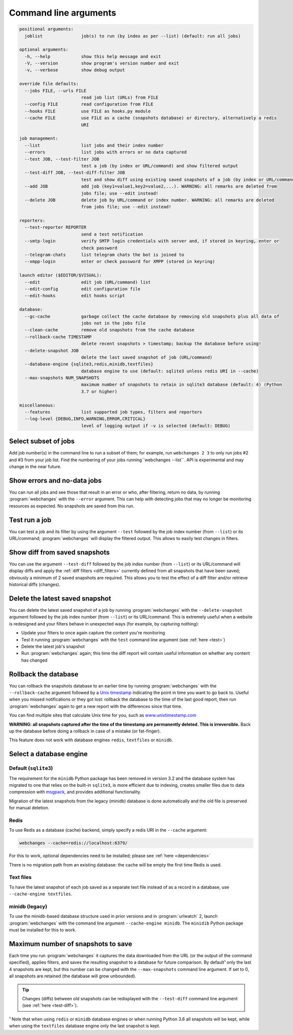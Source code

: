 .. _command_line:

======================
Command line arguments
======================

.. code block to column 105 only; beyond has horizontal scroll bar

.. code-block::

  positional arguments:
    joblist               job(s) to run (by index as per --list) (default: run all jobs)

  optional arguments:
    -h, --help            show this help message and exit
    -V, --version         show program's version number and exit
    -v, --verbose         show debug output

  override file defaults:
    --jobs FILE, --urls FILE
                          read job list (URLs) from FILE
    --config FILE         read configuration from FILE
    --hooks FILE          use FILE as hooks.py module
    --cache FILE          use FILE as a cache (snapshots database) or directory, alternatively a redis
                          URI

  job management:
    --list                list jobs and their index number
    --errors              list jobs with errors or no data captured
    --test JOB, --test-filter JOB
                          test a job (by index or URL/command) and show filtered output
    --test-diff JOB, --test-diff-filter JOB
                          test and show diff using existing saved snapshots of a job (by index or URL/command)
    --add JOB             add job (key1=value1,key2=value2,...). WARNING: all remarks are deleted from
                          jobs file; use --edit instead!
    --delete JOB          delete job by URL/command or index number. WARNING: all remarks are deleted
                          from jobs file; use --edit instead!

  reporters:
    --test-reporter REPORTER
                          send a test notification
    --smtp-login          verify SMTP login credentials with server and, if stored in keyring, enter or
                          check password
    --telegram-chats      list telegram chats the bot is joined to
    --xmpp-login          enter or check password for XMPP (stored in keyring)

  launch editor ($EDITOR/$VISUAL):
    --edit                edit job (URL/command) list
    --edit-config         edit configuration file
    --edit-hooks          edit hooks script

  database:
    --gc-cache            garbage collect the cache database by removing old snapshots plus all data of
                          jobs not in the jobs file
    --clean-cache         remove old snapshots from the cache database
    --rollback-cache TIMESTAMP
                          delete recent snapshots > timestamp; backup the database before using!
    --delete-snapshot JOB
                          delete the last saved snapshot of job (URL/command)
    --database-engine {sqlite3,redis,minidb,textfiles}
                          database engine to use (default: sqlite3 unless redis URI in --cache)
    --max-snapshots NUM_SNAPSHOTS
                          maximum number of snapshots to retain in sqlite3 database (default: 4) (Python
                          3.7 or higher)

  miscellaneous:
    --features            list supported job types, filters and reporters
    --log-level {DEBUG,INFO,WARNING,ERROR,CRITICAL}
                          level of logging output if -v is selected (default: DEBUG)


Select subset of jobs
---------------------
Add job number(s) in the command line to run a subset of them; for example, run ``webchanges 2 3`` to only run jobs #2
and #3 from your job list. Find the numbering of your jobs running``webchanges --list``. API is experimental and may
change in the near future.

.. versionadded:: 3.6


Show errors and no-data jobs
----------------------------
You can run all jobs and see those that result in an error or who, after filtering, return no data, by running
:program:`webchanges` with the ``--error`` argument. This can help with detecting jobs that may no longer be monitoring
resources as expected. No snapshots are saved from this run.

.. _test:

Test run a job
--------------
You can test a job and its filter by using the argument ``--test`` followed by the job index number (from ``--list``) or
its URL/command; :program:`webchanges` will display the filtered output. This allows to easily test changes in filters.


.. _test-diff:

Show diff from saved snapshots
------------------------------
You can use the argument ``--test-diff`` followed by the job index number (from ``--list``) or its URL/command will
display diffs and apply the :ref:`diff filters <diff_filters>` currently defined from all snapshots that have been
saved; obviously a minimum of 2 saved snapshots are required. This allows you to test the effect of a diff filter and/or
retrieve historical diffs (changes).

.. versionchanged:: 3.3
   Will now display all snapshots instead of only the latest 10`


.. _delete-snapshot:

Delete the latest saved snapshot
--------------------------------
You can delete the latest saved snapshot of a job by running :program:`webchanges` with the ``--delete-snapshot``
argument followed by the job index number (from ``--list``) or its URL/command. This is extremely useful when a website
is redesigned and your filters behave in unexpected ways (for example, by capturing nothing):

* Update your filters to once again capture the content you're monitoring
* Test it running :program:`webchanges` with the ``test`` command line argument (see :ref:`here <test>`)
* Delete the latest job's snapshot
* Run :program:`webchanges` again; this time the diff report will contain useful information on whether any content has
  changed

.. versionadded:: 3.5


.. _rollback-cache:

Rollback the database
---------------------
You can rollback the snapshots database to an earlier time by running :program:`webchanges` with the
``--rollback-cache`` argument followed by a `Unix timestamp <https://en.wikipedia.org/wiki/Unix_time>`__ indicating
the point in time you want to go back to. Useful when you missed notifications or they got lost: rollback the database
to the time of the last good report, then run :program:`webchanges` again to get a new report with the differences
since that time.

You can find multiple sites that calculate Unix time for you, such as `www.unixtimestamp.com
<https://www.unixtimestamp.com/>`__

**WARNING: all snapshots captured after the time of the timestamp are permanently deleted. This is irreversible.**  Back
up the database before doing a rollback in case of a mistake (or fat-finger).

This feature does not work with database engines ``redis``, ``textfiles`` or ``minidb``.


.. versionadded:: 3.2


.. _database-engine:

Select a database engine
-------------------------
Default (``sqlite3``)
~~~~~~~~~~~~~~~~~~~~~
The requirement for the ``minidb`` Python package has been removed in version 3.2 and the database system has migrated
to one that relies on the built-in ``sqlite3``, is more efficient due to indexing, creates smaller files due to data
compression with `msgpack <https://msgpack.org/index.html>`__, and provides additional functionality.

Migration of the latest snapshots from the legacy (minidb) database is done automatically and the old file is preserved
for manual deletion.

Redis
~~~~~
To use Redis as a database (cache) backend, simply specify a redis URI in the ``--cache`` argument:

.. code-block:: bash

    webchanges --cache=redis://localhost:6379/

For this to work, optional dependencies need to be installed; please see :ref:`here <dependencies>`

There is no migration path from an existing database: the cache will be empty the first time Redis is used.

Text files
~~~~~~~~~~
To have the latest snapshot of each job saved as a separate text file instead of as a record in a database, use
``--cache-engine textfiles``.

minidb (legacy)
~~~~~~~~~~~~~~~
To use the minidb-based database structure used in prior versions and in :program:`urlwatch` 2, launch
:program:`webchanges` with the command line argument ``--cache-engine minidb``. The ``minidib`` Python package must
be installed for this to work.


.. versionadded:: 3.2


.. _max-snapshots:

Maximum number of snapshots to save
-----------------------------------
Each time you run :program:`webchanges` it captures the data downloaded from the URL (or the output of the command
specified), applies filters, and saves the resulting snapshot to a database for future comparison.  By default¹ only
the last 4 snapshots are kept, but this number can be changed with the ``--max-snapshots`` command line argument.  If
set to 0, all snapshots are retained (the database will grow unbounded).

.. tip:: Changes (diffs) between old snapshots can be redisplayed with the ``--test-diff`` command line argument (see
   :ref:`here <test-diff>`).

¹ Note that when using ``redis`` or ``minidb`` database engines or when running Python 3.6 all snapshots will be kept,
while when using the ``textfiles`` database engine only the last snapshot is kept.


.. versionadded:: 3.3
   for Python 3.7 or higher and default ``sqlite3`` database engine only.`


.. todo::
    This part of documentation needs your help!
    Please consider :ref:`contributing <contributing>` a pull request to update this.

